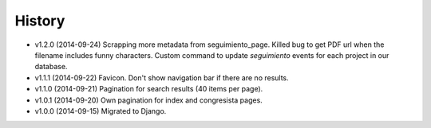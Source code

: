 History
=======

* v1.2.0 (2014-09-24) Scrapping more metadata from seguimiento_page. Killed
  bug to get PDF url when the filename includes funny characters. Custom
  command to update  `seguimiento` events for each project in our database.
* v1.1.1 (2014-09-22) Favicon. Don't show navigation bar if there are no
  results.
* v1.1.0 (2014-09-21) Pagination for search results (40 items per page).
* v1.0.1 (2014-09-20) Own pagination for index and congresista pages.
* v1.0.0 (2014-09-15) Migrated to Django.
